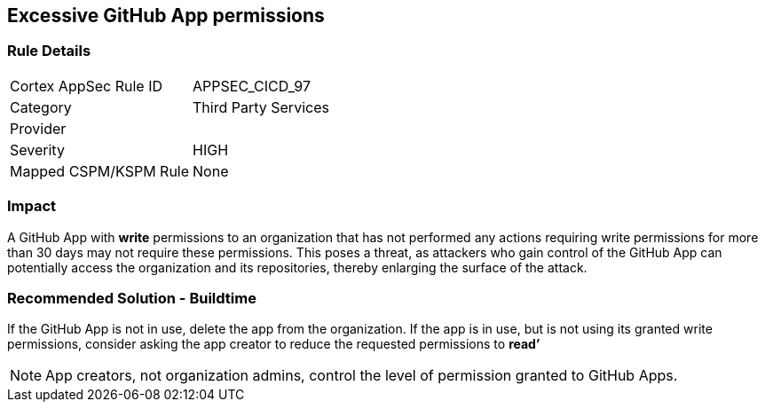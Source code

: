 == Excessive GitHub App permissions

=== Rule Details

[cols="1,2"]
|===
|Cortex AppSec Rule ID |APPSEC_CICD_97
|Category |Third Party Services
|Provider |
|Severity |HIGH
|Mapped CSPM/KSPM Rule |None
|===
 


=== Impact
A GitHub App with **write** permissions to an organization that has not performed any actions requiring write permissions for more than 30 days may not require these permissions. This poses a threat, as attackers who gain control of the GitHub App can potentially access the organization and its repositories, thereby enlarging the surface of the attack.

=== Recommended Solution - Buildtime

If the GitHub App is not in use, delete the app from the organization.
If the app is in use, but is not using its granted write permissions, consider asking the app creator to reduce the requested permissions to **read’** 

NOTE: App creators, not organization admins, control the level of permission granted to GitHub Apps.

